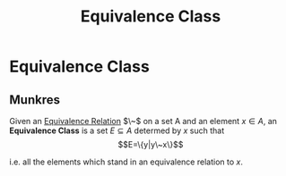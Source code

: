 :PROPERTIES:
:ID:       66fc979f-2e21-4469-8518-88a4aa19be9a
:END:
#+title: Equivalence Class
#+filetags: definition mathematics

* Equivalence Class

** Munkres

Given an [[file:20210505152849-equivalence_relation.org][Equivalence Relation]] $\~$ on a set A and an element $x\in A$, an *Equivalence Class* is a set $E\subseteq A$ determed by $x$ such that
\[E=\{y|y\~x\}\]

i.e. all the elements which stand in an equivalence relation to $x$.
